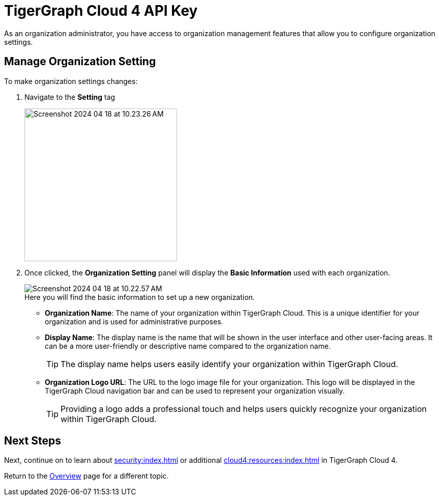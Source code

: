 = TigerGraph Cloud 4 API Key
:experimental:

As an organization administrator, you have access to organization management features that allow you to configure organization settings.

== Manage Organization Setting

.To make organization settings changes:
. Navigate to the btn:[Setting] tag
+
image::Screenshot 2024-04-18 at 10.23.26 AM.png[width=300]

. Once clicked, the btn:[Organization Setting] panel will display the btn:[Basic Information] used with each organization.
+
image::Screenshot 2024-04-18 at 10.22.57 AM.png[]
+
.Here you will find the basic information to set up a new organization.
* *Organization Name*: The name of your organization within TigerGraph Cloud.
This is a unique identifier for your organization and is used for administrative purposes.
* *Display Name*: The display name is the name that will be shown in the user interface and other user-facing areas.
It can be a more user-friendly or descriptive name compared to the organization name.
+
[TIP]
====
The display name helps users easily identify your organization within TigerGraph Cloud.
====
* *Organization Logo URL*: The URL to the logo image file for your organization.
This logo will be displayed in the TigerGraph Cloud navigation bar and can be used to represent your organization visually.
+
[TIP]
====
Providing a logo adds a professional touch and helps users quickly recognize your organization within TigerGraph Cloud.
====

== Next Steps

Next, continue on to learn about xref:security:index.adoc[] or additional xref:cloud4:resources:index.adoc[] in TigerGraph Cloud 4.

Return to the xref:cloud4:overview:index.adoc[Overview] page for a different topic.


